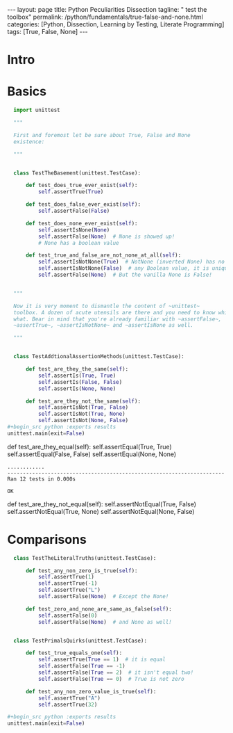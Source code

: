 #+BEGIN_EXPORT html
---
layout: page
title: Python Peculiarities Dissection
tagline: " test the toolbox"
permalink: /python/fundamentals/true-false-and-none.html
categories: [Python, Dissection, Learning by Testing, Literate Programming]
tags: [True, False, None]
---
#+END_EXPORT
#+STARTUP: showall indent
#+OPTIONS: tags:nil num:nil \n:nil @:t ::t |:t ^:{} _:{} *:t
#+PROPERTY: header-args :exports both
#+PROPERTY: header-args+ :results output pp
#+PROPERTY: header-args+ :eval no-export
#+PROPERTY: header-args+ :session basement
#+TOC: headlines 2
* Intro
* Basics
#+begin_src python :results none :tangle tests/test_cornerstones.py :comments link
  import unittest

  """

  First and foremost let be sure about True, False and None
  existence:

  """


  class TestTheBasement(unittest.TestCase):

      def test_does_true_ever_exist(self):
          self.assertTrue(True)

      def test_does_false_ever_exist(self):
          self.assertFalse(False)

      def test_does_none_ever_exist(self):
          self.assertIsNone(None)
          self.assertFalse(None)  # None is showed up!
          # None has a boolean value

      def test_true_and_false_are_not_none_at_all(self):
          self.assertIsNotNone(True)  # NotNone (inverted None) has no
          self.assertIsNotNone(False)  # any Boolean value, it is unique
          self.assertFalse(None)  # But the vanilla None is False!


  """

  Now it is very moment to dismantle the content of ~unittest~
  toolbox. A dozen of acute utensils are there and you need to know which do
  what. Bear in mind that you're already familiar with ~assertFalse~,
  ~assertTrue~, ~assertIsNotNone~ and ~assertIsNone as well.

  """


  class TestAddtionalAssertionMethods(unittest.TestCase):

      def test_are_they_the_same(self):
          self.assertIs(True, True)
          self.assertIs(False, False)
          self.assertIs(None, None)

      def test_are_they_not_the_same(self):
          self.assertIsNot(True, False)
          self.assertIsNot(True, None)
          self.assertIsNot(None, False)
#+begin_src python :exports results
unittest.main(exit=False)
#+end_src

      def test_are_they_equal(self):
          self.assertEqual(True, True)
          self.assertEqual(False, False)
          self.assertEqual(None, None)
#+RESULTS:
: ............
: ----------------------------------------------------------------------
: Ran 12 tests in 0.000s
: 
: OK

      def test_are_they_not_equal(self):
          self.assertNotEqual(True, False)
          self.assertNotEqual(True, None)
          self.assertNotEqual(None, False)

#+end_src

* Comparisons

#+begin_src python :tangle tests/test_cornerstones.py :comments link
  class TestTheLiteralTruths(unittest.TestCase):

      def test_any_non_zero_is_true(self):
          self.assertTrue(1)
          self.assertTrue(-1)
          self.assertTrue("L")
          self.assertFalse(None)  # Except the None!

      def test_zero_and_none_are_same_as_false(self):
          self.assertFalse(0)
          self.assertFalse(None)  # and None as well!


  class TestPrimalsQuirks(unittest.TestCase):

      def test_true_equals_one(self):
          self.assertTrue(True == 1)  # it is equal
          self.assertFalse(True == -1)
          self.assertFalse(True == 2)  # it isn't equal two!
          self.assertFalse(True == 0)  # True is not zero

      def test_any_non_zero_value_is_true(self):
          self.assertTrue("A")
          self.assertTrue(32)

#+begin_src python :exports results
unittest.main(exit=False)
#+end_src

#+RESULTS:
: ............
: ----------------------------------------------------------------------
: Ran 12 tests in 0.000s
: 
: OK
